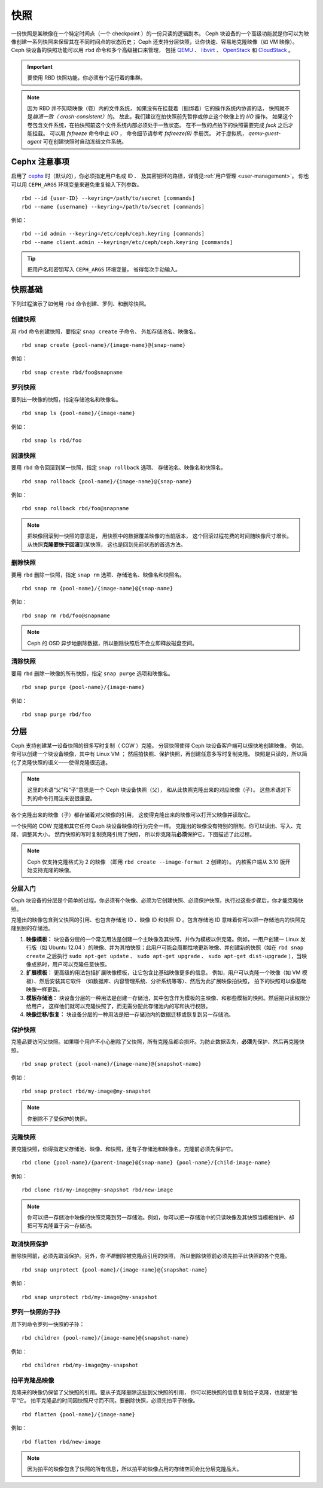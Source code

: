 ======
 快照
======

.. index:: Ceph Block Device; snapshots

一份快照是某映像在一个特定时间点（一个 checkpoint ）的一份只读的逻辑副本。
Ceph 块设备的一个高级功能就是你可以为映像创建一系列快照\
来保留其在不同时间点的状态历史；
Ceph 还支持分层快照，让你快速、容易地克隆映像（如 VM 映像）。
Ceph 块设备的快照功能可以用 ``rbd`` 命令和多个高级接口来管理，
包括 `QEMU`_ 、 `libvirt`_ 、 `OpenStack`_ 和 `CloudStack`_ 。

.. important:: 要使用 RBD 快照功能，你必须有个运行着的集群。

.. note:: 因为 RBD 并不知晓映像（卷）内的文件系统，
   如果没有在挂载着（捆绑着）它的操作系统内协调的话，
   快照就不是\ `崩溃一致（ crash-consistent）`\ 的。
   故此，我们建议在拍快照前先暂停或停止这个映像上的 `I/O` 操作。
   如果这个卷包含文件系统，在拍快照前这个文件系统内部必须处于一致状态。
   在不一致的点拍下的快照需要完成 `fsck` 之后才能挂载。
   可以用 `fsfreeze` 命令中止 `I/O` ，
   命令细节请参考 `fsfreeze(8)` 手册页。
   对于虚拟机， `qemu-guest-agent` 可在创建快照时\
   自动冻结文件系统。

.. ditaa::

           +------------+         +-------------+
           | {s}        |         | {s} c999    |
           |   Active   |<-------*|   Snapshot  |
           |   Image    |         |   of Image  |
           | (stop i/o) |         | (read only) |
           +------------+         +-------------+


Cephx 注意事项
==============
.. Cephx Notes

启用了 `cephx`_ 时（默认的），你必须指定用户名或 ID 、
及其密钥环的路径，详情见\ :ref:`用户管理 <user-management>`\ 。
你也可以用 ``CEPH_ARGS`` 环境变量来避免重复输入下列参数。 ::

	rbd --id {user-ID} --keyring=/path/to/secret [commands]
	rbd --name {username} --keyring=/path/to/secret [commands]

例如： ::

	rbd --id admin --keyring=/etc/ceph/ceph.keyring [commands]
	rbd --name client.admin --keyring=/etc/ceph/ceph.keyring [commands]

.. tip:: 把用户名和密钥写入 ``CEPH_ARGS`` 环境变量，
   省得每次手动输入。


快照基础
========
.. Snapshot Basics

下列过程演示了如何用 ``rbd`` 命令创建、罗列、和删除快照。


创建快照
--------
.. Create Snapshot

用 ``rbd`` 命令创建快照，要指定 ``snap create`` 子命令、
外加存储池名、映像名。 ::

	rbd snap create {pool-name}/{image-name}@{snap-name}

例如： ::

	rbd snap create rbd/foo@snapname


罗列快照
--------
.. List Snapshots

要列出一映像的快照，指定存储池名和映像名。 ::

	rbd snap ls {pool-name}/{image-name}

例如： ::

	rbd snap ls rbd/foo


回滚快照
--------
.. Rollback Snapshot

要用 ``rbd`` 命令回滚到某一快照，指定 ``snap rollback`` 选项、
存储池名、映像名和快照名。 ::

	rbd snap rollback {pool-name}/{image-name}@{snap-name}

例如： ::

	rbd snap rollback rbd/foo@snapname

.. note:: 把映像回滚到一快照的意思是，
   用快照中的数据覆盖映像的当前版本，
   这个回滚过程花费的时间随映像尺寸增长。
   从快照\ **克隆要快于回滚**\ 到某快照，
   这也是回到先前状态的首选方法。


删除快照
--------
.. Delete a Snapshot

要用 ``rbd`` 删除一快照，指定 ``snap rm`` 选项、存储池名、映像名和快照名。 ::

	rbd snap rm {pool-name}/{image-name}@{snap-name}

例如： ::

	rbd snap rm rbd/foo@snapname

.. note:: Ceph 的 OSD 异步地删除数据，所以删除快照后不会立即释放\
   磁盘空间。


清除快照
--------
.. Purge Snapshots

要用 ``rbd`` 删除一映像的所有快照，指定 ``snap purge`` 选项和映像名。 ::

	rbd snap purge {pool-name}/{image-name}

例如： ::

	rbd snap purge rbd/foo


.. index:: Ceph Block Device; snapshot layering
.. _layering:

分层
====
.. Layering

Ceph 支持创建某一设备快照的很多写时复制（ COW ）克隆。
分层快照使得 Ceph 块设备客户端可以很快地创建映像。
例如，你可以创建一个块设备映像，其中有 Linux VM ；
然后拍快照、保护快照，再创建任意多写时复制克隆。
快照是只读的，所以简化了克隆快照的语义——使得克隆很迅速。


.. ditaa::

           +-------------+              +-------------+
           | {s} c999    |              | {s}         |
           |  Snapshot   | Child refers |  COW Clone  |
           |  of Image   |<------------*| of Snapshot |
           |             |  to Parent   |             |
           | (read only) |              | (writable)  |
           +-------------+              +-------------+

               Parent                        Child


.. note:: 这里的术语“父”和“子”意思是一个 Ceph 块设备快照（父），
   和从此快照克隆出来的对应映像（子）。
   这些术语对下列的命令行用法来说很重要。

各个克隆出来的映像（子）都存储着对父映像的引用，
这使得克隆出来的映像可以打开父映像并读取它。

一个快照的 COW 克隆和其它任何 Ceph 块设备映像的行为完全一样。
克隆出的映像没有特别的限制，你可以读出、写入、克隆、调整其大小，
然而快照的写时复制克隆引用了快照，
所以你克隆前\ **必须**\ 保护它。下图描述了此过程。

.. note:: Ceph 仅支持克隆格式为 2 的映像
   （即用 ``rbd create --image-format 2`` 创建的）。
   内核客户端从 3.10 版开始支持克隆的映像。


分层入门
--------
.. Getting Started with Layering

Ceph 块设备的分层是个简单的过程。你必须有个映像、必须为它创建\
快照、必须保护快照，执行过这些步骤后，你才能克隆快照。

.. ditaa::

           +----------------------------+        +-----------------------------+
           |                            |        |                             |
           | Create Block Device Image  |------->|      Create a Snapshot      |
           |                            |        |                             |
           +----------------------------+        +-----------------------------+
                                                                |
                         +--------------------------------------+
                         |
                         v
           +----------------------------+        +-----------------------------+
           |                            |        |                             |
           |   Protect the Snapshot     |------->|     Clone the Snapshot      |
           |                            |        |                             |
           +----------------------------+        +-----------------------------+


克隆出的映像包含到父快照的引用、也包含存储池 ID 、映像 ID 和\
快照 ID 。包含存储池 ID 意味着你可以把一存储池内的快照克隆到\
别的存储池。

#. **映像模板：** 块设备分层的一个常见用法是创建一个主映像及其\
   快照，并作为模板以供克隆。例如，一用户创建一 Linux 发行版\
   （如 Ubuntu 12.04 ）的映像、并为其拍快照；此用户可能会\
   周期性地更新映像、并创建新的快照（如在 ``rbd snap create``
   之后执行 ``sudo apt-get update`` 、 ``sudo apt-get upgrade`` 、
   ``sudo apt-get dist-upgrade`` ），当映像成熟时，用户可以\
   克隆任意快照。

#. **扩展模板：** 更高级的用法包括扩展映像模板，让它包含比基础映像更多的信息。
   例如，用户可以克隆一个映像（如 VM 模板）、然后安装其它软件
   （如数据库、内容管理系统、分析系统等等）、然后为此扩展映像拍快照，
   拍下的快照可以像基础映像一样更新。

#. **模板存储池：** 块设备分层的一种用法是创建一存储池，其中包含\
   作为模板的主映像、和那些模板的快照。然后把只读权限分给用户，
   这样他们就可以克隆快照了，而无需分配此存储池内的写和执行权限。

#. **映像迁移/恢复：** 块设备分层的一种用法是把一存储池内的\
   数据迁移或恢复到另一存储池。


保护快照
--------
.. Protecting a Snapshot

克隆品要访问父快照。如果哪个用户不小心删除了父快照，所有克隆品\
都会损坏。为防止数据丢失，\ **必须**\ 先保护、然后再克隆快照。 ::

	rbd snap protect {pool-name}/{image-name}@{snapshot-name}

例如： ::

	rbd snap protect rbd/my-image@my-snapshot

.. note:: 你删除不了受保护的快照。


克隆快照
--------
.. Cloning a Snapshot

要克隆快照，你得指定父存储池、映像、和快照，还有子存储池和映像名。\
克隆前必须先保护它。 ::

	rbd clone {pool-name}/{parent-image}@{snap-name} {pool-name}/{child-image-name}

例如： ::

	rbd clone rbd/my-image@my-snapshot rbd/new-image

.. note:: 你可以把一存储池中映像的快照克隆到另一存储池。例如，你可以把\
   一存储池中的只读映像及其快照当模板维护、却把可写克隆置于另一存储池。


取消快照保护
------------
.. Unprotecting a Snapshot

删除快照前，必须先取消保护。另外，你\ *不能*\ 删除被克隆品引用的快照，
所以删除快照前必须先拍平此快照的各个克隆。 ::

	rbd snap unprotect {pool-name}/{image-name}@{snapshot-name}

例如： ::

	rbd snap unprotect rbd/my-image@my-snapshot


罗列一快照的子孙
----------------
.. Listing Children of a Snapshot

用下列命令罗列一快照的子孙： ::

	rbd children {pool-name}/{image-name}@{snapshot-name}

例如： ::

	rbd children rbd/my-image@my-snapshot


拍平克隆品映像
--------------
.. Flattening a Cloned Image

克隆来的映像仍保留了父快照的引用。要从子克隆删除这些到父快照的引用，
你可以把快照的信息复制给子克隆，也就是“拍平”它。
拍平克隆品的时间因快照尺寸而不同。要删除快照，必须先拍平子映像。 ::

	rbd flatten {pool-name}/{image-name}

例如： ::

	rbd flatten rbd/new-image

.. note:: 因为拍平的映像包含了快照的所有信息，所以拍平的映像\
   占用的存储空间会比分层克隆品大。


.. _cephx: ../../rados/configuration/auth-config-ref/
.. _QEMU: ../qemu-rbd/
.. _OpenStack: ../rbd-openstack/
.. _CloudStack: ../rbd-cloudstack/
.. _libvirt: ../libvirt/
